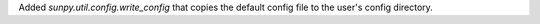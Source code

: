 Added `sunpy.util.config.write_config` that copies the default config file to the user's config directory.
